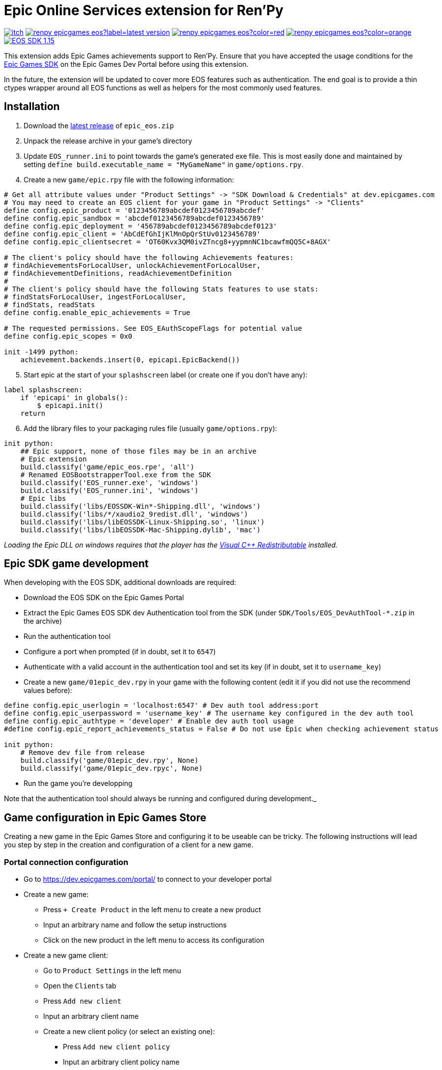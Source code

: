 = Epic Online Services extension for Ren'Py
:nofooter:
:source-highlighter: rouge

https://ayowel.itch.io/renpy-epic-integration[image:https://img.shields.io/badge/itch.io-Free-limegreen[]]
https://github.com/Ayowel/renpy-epicgames-eos/releases/latest[image:https://shields.io/github/v/release/ayowel/renpy-epicgames-eos?label=latest-version[]]
https://www.apache.org/licenses/LICENSE-2.0.html[image:https://shields.io/github/license/ayowel/renpy-epicgames-eos?color=red[]]
https://github.com/Ayowel/renpy-epicgames-eos/issues[image:https://shields.io/github/issues/ayowel/renpy-epicgames-eos?color=orange[]]
https://dev.epicgames.com/portal/en-US/home/sdk-download?versionType=sdk&versionId=478[image:https://img.shields.io/badge/EOS SDK-1.15.4-lightblue[]]

This extension adds Epic Games achievements support to Ren'Py. Ensure that you have accepted the usage conditions for the https://dev.epicgames.com/portal/en-US/home/sdk-download[Epic Games SDK] on the Epic Games Dev Portal before using this extension.

In the future, the extension will be updated to cover more EOS features such as authentication.
The end goal is to provide a thin ctypes wrapper around all EOS functions as well as helpers for the most commonly used features.

== Installation

[start]
. Download the https://github.com/Ayowel/renpy-epicgames-eos/releases/latest[latest release] of `epic_eos.zip`
. Unpack the release archive in your game's directory
. Update `EOS_runner.ini` to point towards the game's generated exe file. This is most easily done and maintained by setting `define build.executable_name = "MyGameName"` in `game/options.rpy`.
. Create a new `game/epic.rpy` file with the following information:

[source, py]
--
# Get all attribute values under "Product Settings" -> "SDK Download & Credentials" at dev.epicgames.com
# You may need to create an EOS client for your game in "Product Settings" -> "Clients"
define config.epic_product = '0123456789abcdef0123456789abcdef'
define config.epic_sandbox = 'abcdef0123456789abcdef0123456789'
define config.epic_deployment = '456789abcdef0123456789abcdef0123'
define config.epic_client = 'AbCdEfGhIjKlMnOpQrStUv0123456789'
define config.epic_clientsecret = 'OT60Kvx3QM0ivZTncg8+yypmnNC1bcawfmQQ5C+8AGX'

# The client's policy should have the following Achievements features:
# findAchievementsForLocalUser, unlockAchievementForLocalUser,
# findAchievementDefinitions, readAchievementDefinition
#
# The client's policy should have the following Stats features to use stats:
# findStatsForLocalUser, ingestForLocalUser,
# findStats, readStats
define config.enable_epic_achievements = True

# The requested permissions. See EOS_EAuthScopeFlags for potential value
define config.epic_scopes = 0x0

init -1499 python:
    achievement.backends.insert(0, epicapi.EpicBackend())
--

[start=5]
. Start epic at the start of your `splashscreen` label (or create one if you don't have any):

[source, py]
--
label splashscreen:
    if 'epicapi' in globals():
        $ epicapi.init()
    return
--

[start=6]
. Add the library files to your packaging rules file (usually `game/options.rpy`):

[source, py]
--
init python:
    ## Epic support, none of those files may be in an archive
    # Epic extension
    build.classify('game/epic_eos.rpe', 'all')
    # Renamed EOSBootstrapperTool.exe from the SDK
    build.classify('EOS_runner.exe', 'windows')
    build.classify('EOS_runner.ini', 'windows')
    # Epic libs
    build.classify('libs/EOSSDK-Win*-Shipping.dll', 'windows')
    build.classify('libs/*/xaudio2_9redist.dll', 'windows')
    build.classify('libs/libEOSSDK-Linux-Shipping.so', 'linux')
    build.classify('libs/libEOSSDK-Mac-Shipping.dylib', 'mac')
--

_Loading the Epic DLL on windows requires that the player has the https://learn.microsoft.com/en-US/cpp/windows/latest-supported-vc-redist[Visual C++ Redistributable] installed._

== Epic SDK game development

When developing with the EOS SDK, additional downloads are required:

* Download the EOS SDK on the Epic Games Portal
* Extract the Epic Games EOS SDK dev Authentication tool from the SDK (under `SDK/Tools/EOS_DevAuthTool-*.zip` in the archive)
* Run the authentication tool
* Configure a port when prompted (if in doubt, set it to `6547`)
* Authenticate with a valid account in the authentication tool and set its key (if in doubt, set it to `username_key`)
* Create a new `game/01epic_dev.rpy` in your game with the following content (edit it if you did not use the recommend values before):

[source, py]
-- 
define config.epic_userlogin = 'localhost:6547' # Dev auth tool address:port
define config.epic_userpassword = 'username_key' # The username key configured in the dev auth tool
define config.epic_authtype = 'developer' # Enable dev auth tool usage
#define config.epic_report_achievements_status = False # Do not use Epic when checking achievement status

init python:
    # Remove dev file from release
    build.classify('game/01epic_dev.rpy', None)
    build.classify('game/01epic_dev.rpyc', None)
--

* Run the game you're developping

Note that the authentication tool should always be running and configured during development._

== Game configuration in Epic Games Store

Creating a new game in the Epic Games Store and configuring it to be useable can be tricky. The following instructions will lead you step by step in the creation and configuration of a client for a new game.

=== Portal connection configuration

* Go to https://dev.epicgames.com/portal/ to connect to your developer portal
* Create a new game:
** Press `+ Create Product` in the left menu to create a new product
** Input an arbitrary name and follow the setup instructions
** Click on the new product in the left menu to access its configuration
* Create a new game client:
** Go to `Product Settings` in the left menu
** Open the `Clients` tab
** Press `Add new client`
** Input an arbitrary client name
** Create a new client policy (or select an existing one):
*** Press `Add new client policy`
*** Input an arbitrary client policy name
*** Select the `Custom` client policy type
*** Set the `User required` client policy condition
*** Enable the following achievements features:
**** `findAchievementsForLocalUser`
**** `unlockAchievementForLocalUser`
*** Press `Save & Exit`
** Press `Save & Exit`
* Bind the new client to your application:
** Go to `Epic Account Services` in the left menu
** Press `Linked Clients` on your application
** Select the new client and press `Save changes`
* Ensure that permissions are configured:
** Go to `Epic Account Services` in the left menu
** Press `Permissions` on your application
** Press `Save changes`
* Update Ren'Py configuration:
** Go to `Product Settings`
** Open the `SDK Download & Credentials` tab
** Scroll down to view all the IDs that should be updated in `game/epic.rpy`:
*** Set `config.epic_product` to your `Product ID`
*** Set `config.epic_sandbox` to your `Sandbox ID`
*** Set `config.epic_deployment` to your `Deployment ID`
*** Set `config.epic_client` to your `Client ID`
*** Set `config.epic_clientsecret` to your `Client Secret`

_Note that when running a game from the Epic Games Store, only the `config.epic_client` and `config.epic_clientsecret` are used as all other values are provided as parameters by Epic and the configuration is ignored._

=== Creating achievements

* Go to https://dev.epicgames.com/portal/ to connect to your developer portal
** Select the product to update in the left menu
** Go to `Game Services` -> `Progression` -> `Achievements` in the left menu
** Press `Create Achievement`
** Press `Next` when prompted to create stats
** Fill-in the achievement form and press `Create`
* In your ren'py project, where you declare your achievements:
** Provide the Achievement ID as `epic` in your `achievement.register` call

_The ID that should be referenced in your game is the `Achievement ID` provided in the form/the `Achievement Name` visible in the achievements' page's table._

=== Creating stats

* Go to https://dev.epicgames.com/portal/ to connect to your developer portal
** Select the product to update in the left menu
** Go to `Game Services` -> `Progression` -> `Stats` in the left menu
** Press `Create Achievement`
** Press `Next` when prompted to create stats
** Fill-in the stat form and press `Create`
* In your ren'py project, where you declare your achievements:
** Provide the Stat ID as `epic_stat` in your `achievement.register` call.
** Epic only supports integer stats, do not use floating values or they will be truncated

